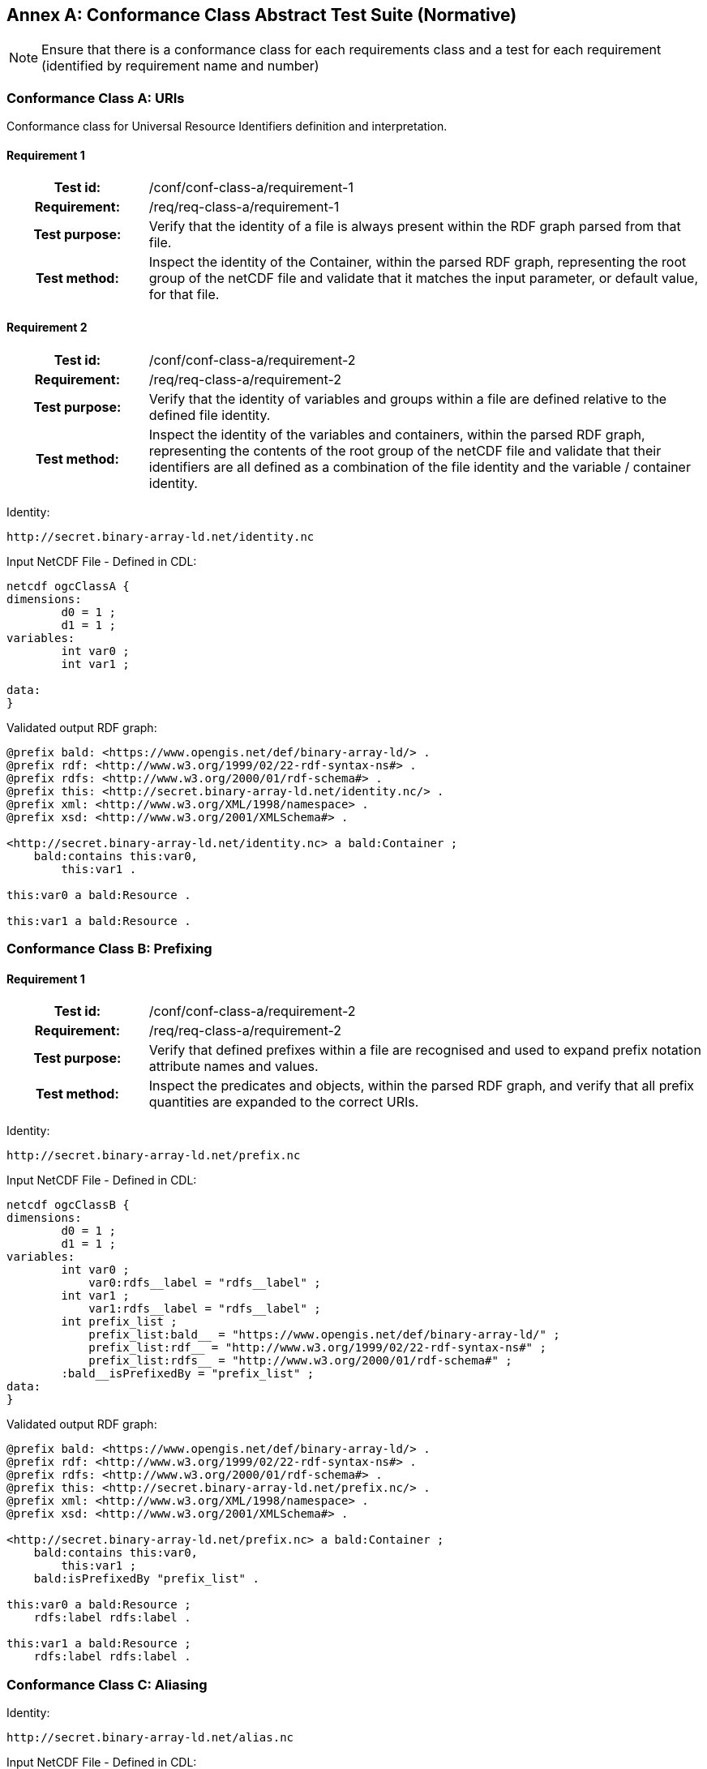 [appendix]
:appendix-caption: Annex
== Conformance Class Abstract Test Suite (Normative)

[NOTE]
Ensure that there is a conformance class for each requirements class and a test for each requirement (identified by requirement name and number)

=== Conformance Class A: URIs

Conformance class for Universal Resource Identifiers definition and interpretation.

==== Requirement 1
[cols=">20h,<80d",width="100%"]
|===
|Test id: |/conf/conf-class-a/requirement-1
|Requirement: |/req/req-class-a/requirement-1
|Test purpose: | Verify that the identity of a file is always present within the RDF graph parsed from that file.
|Test method: | Inspect the identity of the Container, within the parsed RDF graph, representing the root group of the netCDF file and validate that it matches the input parameter, or default value, for that file.
|===

==== Requirement 2

[cols=">20h,<80d",width="100%"]
|===
|Test id: |/conf/conf-class-a/requirement-2
|Requirement: |/req/req-class-a/requirement-2
|Test purpose: | Verify that the identity of variables and groups within a file are defined relative to the defined file identity.
|Test method: | Inspect the identity of the variables and containers, within the parsed RDF graph, representing the contents of the root group of the netCDF file and validate that their identifiers are all defined as a combination of the file identity and the variable / container identity.
|===


Identity:
----
http://secret.binary-array-ld.net/identity.nc
----

Input NetCDF File - Defined in CDL:
----
netcdf ogcClassA {
dimensions:
        d0 = 1 ;
        d1 = 1 ;
variables:
        int var0 ;
        int var1 ;

data:
}

----

Validated output RDF graph:
----
@prefix bald: <https://www.opengis.net/def/binary-array-ld/> .
@prefix rdf: <http://www.w3.org/1999/02/22-rdf-syntax-ns#> .
@prefix rdfs: <http://www.w3.org/2000/01/rdf-schema#> .
@prefix this: <http://secret.binary-array-ld.net/identity.nc/> .
@prefix xml: <http://www.w3.org/XML/1998/namespace> .
@prefix xsd: <http://www.w3.org/2001/XMLSchema#> .

<http://secret.binary-array-ld.net/identity.nc> a bald:Container ;
    bald:contains this:var0,
        this:var1 .

this:var0 a bald:Resource .

this:var1 a bald:Resource .

----


=== Conformance Class B: Prefixing


==== Requirement 1

[cols=">20h,<80d",width="100%"]
|===
|Test id: |/conf/conf-class-a/requirement-2
|Requirement: |/req/req-class-a/requirement-2
|Test purpose: | Verify that defined prefixes within a file are recognised and used to expand prefix notation attribute names and values.
|Test method: | Inspect the predicates and objects, within the parsed RDF graph, and verify that all prefix quantities are expanded to the correct URIs.
|===


Identity:
----
http://secret.binary-array-ld.net/prefix.nc
----

Input NetCDF File - Defined in CDL:
----
netcdf ogcClassB {
dimensions:
        d0 = 1 ;
	d1 = 1 ;
variables:
	int var0 ;
	    var0:rdfs__label = "rdfs__label" ;
	int var1 ;
	    var1:rdfs__label = "rdfs__label" ;
        int prefix_list ;
            prefix_list:bald__ = "https://www.opengis.net/def/binary-array-ld/" ;
            prefix_list:rdf__ = "http://www.w3.org/1999/02/22-rdf-syntax-ns#" ;
            prefix_list:rdfs__ = "http://www.w3.org/2000/01/rdf-schema#" ;
        :bald__isPrefixedBy = "prefix_list" ;
data:
}
----

Validated output RDF graph:
----
@prefix bald: <https://www.opengis.net/def/binary-array-ld/> .
@prefix rdf: <http://www.w3.org/1999/02/22-rdf-syntax-ns#> .
@prefix rdfs: <http://www.w3.org/2000/01/rdf-schema#> .
@prefix this: <http://secret.binary-array-ld.net/prefix.nc/> .
@prefix xml: <http://www.w3.org/XML/1998/namespace> .
@prefix xsd: <http://www.w3.org/2001/XMLSchema#> .

<http://secret.binary-array-ld.net/prefix.nc> a bald:Container ;
    bald:contains this:var0,
        this:var1 ;
    bald:isPrefixedBy "prefix_list" .

this:var0 a bald:Resource ;
    rdfs:label rdfs:label .

this:var1 a bald:Resource ;
    rdfs:label rdfs:label .

----

=== Conformance Class C: Aliasing

Identity:
----
http://secret.binary-array-ld.net/alias.nc
----

Input NetCDF File - Defined in CDL:
----
netcdf ogcClassC {
dimensions:
        d0 = 1 ;
	d1 = 1 ;
variables:
	int var0 ;
	int var1 ;
:title = "Sample netCDF file definition with alias terms from the netCDF user guide" ;
data:
}
----

Alias Graph
----
http://def.scitools.org.uk/NetCDF
----


Validated output RDF graph:
----
@prefix NetCDF: <http://def.scitools.org.uk/NetCDF/> .
@prefix bald: <https://www.opengis.net/def/binary-array-ld/> .
@prefix rdf: <http://www.w3.org/1999/02/22-rdf-syntax-ns#> .
@prefix rdfs: <http://www.w3.org/2000/01/rdf-schema#> .
@prefix this: <http://secret.binary-array-ld.net/alias.nc/> .
@prefix xml: <http://www.w3.org/XML/1998/namespace> .
@prefix xsd: <http://www.w3.org/2001/XMLSchema#> .

<http://secret.binary-array-ld.net/alias.nc> a bald:Container ;
    bald:contains this:var0,
        this:var1 ;
    NetCDF:title "Sample netCDF file definition with alias terms from the netCDF user guide" .

this:var0 a bald:Resource .

this:var1 a bald:Resource .

----


=== Conformance Class D: Attribute Names

Identity:
----
http://secret.binary-array-ld.net/attributes.nc
----

Input NetCDF File - Defined in CDL:
----
netcdf ogcClassD {
dimensions:
        d0 = 1 ;
	d1 = 1 ;
variables:
	int var0 ;
	    var0:rdfs__label = "rdfs__label" ;
	int var1 ;
	    var1:rdfs__label = "rdfs__label" ;
        int prefix_list ;
            prefix_list:bald__ = "https://www.opengis.net/def/binary-array-ld/" ;
            prefix_list:rdf__ = "http://www.w3.org/1999/02/22-rdf-syntax-ns#" ;
            prefix_list:rdfs__ = "http://www.w3.org/2000/01/rdf-schema#" ;
        :bald__isPrefixedBy = "prefix_list" ;
	:title = "Sample netCDF file definition with alias terms from the netCDF user guide" ;
data:
}
----

Alias Graph
----
http://def.scitools.org.uk/NetCDF
----


Validated output RDF graph:
----
@prefix NetCDF: <http://def.scitools.org.uk/NetCDF/> .
@prefix bald: <https://www.opengis.net/def/binary-array-ld/> .
@prefix rdf: <http://www.w3.org/1999/02/22-rdf-syntax-ns#> .
@prefix rdfs: <http://www.w3.org/2000/01/rdf-schema#> .
@prefix this: <http://secret.binary-array-ld.net/attributes.nc/> .
@prefix xml: <http://www.w3.org/XML/1998/namespace> .
@prefix xsd: <http://www.w3.org/2001/XMLSchema#> .

<http://secret.binary-array-ld.net/attributes.nc> a bald:Container ;
    bald:contains this:var0,
        this:var1 ;
    bald:isPrefixedBy "prefix_list" ;
    NetCDF:title "Sample netCDF file definition with alias terms from the netCDF user guide" .

this:var0 a bald:Resource ;
    rdfs:label rdfs:label .

this:var1 a bald:Resource ;
    rdfs:label rdfs:label .

----



=== Conformance Class E: Variable-to-variable Referencing


